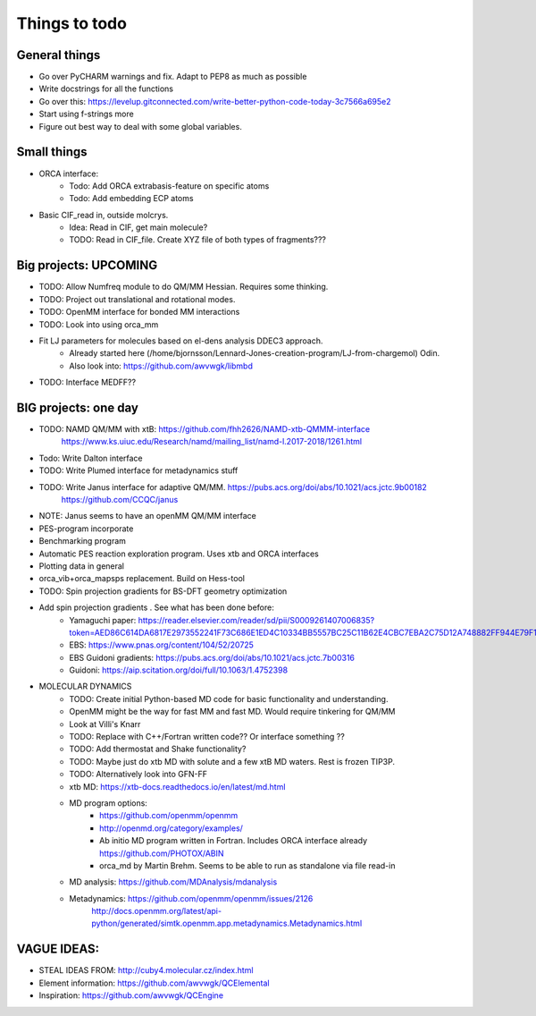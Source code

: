 ==============
Things to todo
==============


##############
General things
##############
- Go over PyCHARM warnings and fix. Adapt to PEP8 as much as possible
- Write docstrings for all the functions
- Go over this: https://levelup.gitconnected.com/write-better-python-code-today-3c7566a695e2
- Start using f-strings more
- Figure out best way to deal with some global variables.


##############
Small things
##############

- ORCA interface:
    - Todo: Add ORCA extrabasis-feature on specific atoms
    - Todo: Add embedding ECP atoms

- Basic CIF_read in, outside molcrys.
    - Idea: Read in CIF, get main molecule?
    - TODO: Read in CIF_file. Create XYZ file of both types of fragments???


#######################
Big projects: UPCOMING
#######################
- TODO: Allow Numfreq module to do QM/MM Hessian. Requires some thinking.
- TODO: Project out translational and rotational modes.
- TODO: OpenMM interface for bonded MM interactions
- TODO: Look into using orca_mm
- Fit LJ parameters for molecules based on el-dens analysis DDEC3 approach.
    - Already started here (/home/bjornsson/Lennard-Jones-creation-program/LJ-from-chargemol)  Odin.
    - Also look into: https://github.com/awvwgk/libmbd
- TODO: Interface MEDFF??

#######################
BIG projects: one day
#######################

- TODO: NAMD QM/MM with xtB: https://github.com/fhh2626/NAMD-xtb-QMMM-interface
    https://www.ks.uiuc.edu/Research/namd/mailing_list/namd-l.2017-2018/1261.html

- Todo: Write Dalton interface
- TODO: Write Plumed interface for metadynamics stuff
- TODO: Write Janus interface for adaptive QM/MM. https://pubs.acs.org/doi/abs/10.1021/acs.jctc.9b00182
    https://github.com/CCQC/janus
- NOTE: Janus seems to have an openMM QM/MM interface

- PES-program incorporate
- Benchmarking program
- Automatic PES reaction exploration program. Uses xtb and ORCA interfaces
- Plotting data in general
- orca_vib+orca_mapsps replacement. Build on Hess-tool

- TODO: Spin projection gradients for BS-DFT geometry optimization
- Add spin projection gradients . See what has been done before:
    - Yamaguchi paper: https://reader.elsevier.com/reader/sd/pii/S0009261407006835?token=AED86C614DA6817E2973552241F73C686E1ED4C10334BB5557BC25C11B62E4CBC7EBA2C75D12A748882FF944E79F1798
    - EBS: https://www.pnas.org/content/104/52/20725
    - EBS Guidoni gradients: https://pubs.acs.org/doi/abs/10.1021/acs.jctc.7b00316
    - Guidoni: https://aip.scitation.org/doi/full/10.1063/1.4752398

- MOLECULAR DYNAMICS
    - TODO: Create initial Python-based MD code for basic functionality and understanding.
    - OpenMM might be the way for fast MM and fast MD. Would require tinkering for QM/MM
    - Look at Villi's Knarr
    - TODO: Replace with C++/Fortran written code?? Or interface something ??
    - TODO: Add thermostat and Shake functionality?
    - TODO: Maybe just do xtb MD with solute and a few xtB MD waters. Rest is frozen TIP3P.
    - TODO: Alternatively look into GFN-FF
    - xtb MD: https://xtb-docs.readthedocs.io/en/latest/md.html
    - MD program options:
        - https://github.com/openmm/openmm
        - http://openmd.org/category/examples/
        - Ab initio MD program written in Fortran. Includes ORCA interface already https://github.com/PHOTOX/ABIN
        - orca_md by Martin Brehm. Seems to be able to run as standalone via file read-in
    - MD analysis: https://github.com/MDAnalysis/mdanalysis
    - Metadynamics: https://github.com/openmm/openmm/issues/2126
        http://docs.openmm.org/latest/api-python/generated/simtk.openmm.app.metadynamics.Metadynamics.html

#######################
VAGUE IDEAS:
#######################
- STEAL IDEAS FROM: http://cuby4.molecular.cz/index.html

- Element information: https://github.com/awvwgk/QCElemental
- Inspiration: https://github.com/awvwgk/QCEngine

